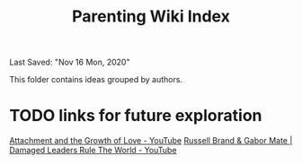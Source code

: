 #+TITLE: Parenting Wiki Index
Last Saved: "Nov 16 Mon, 2020"


This folder contains ideas grouped by authors.

* TODO links for future exploration

[[https://www.youtube.com/watch?v=yxAwOv7BPFY][Attachment and the Growth of Love - YouTube]]
[[https://www.youtube.com/watch?v=C-mJnYmdVmQ][Russell Brand & Gabor Mate | Damaged Leaders Rule The World - YouTube]]

